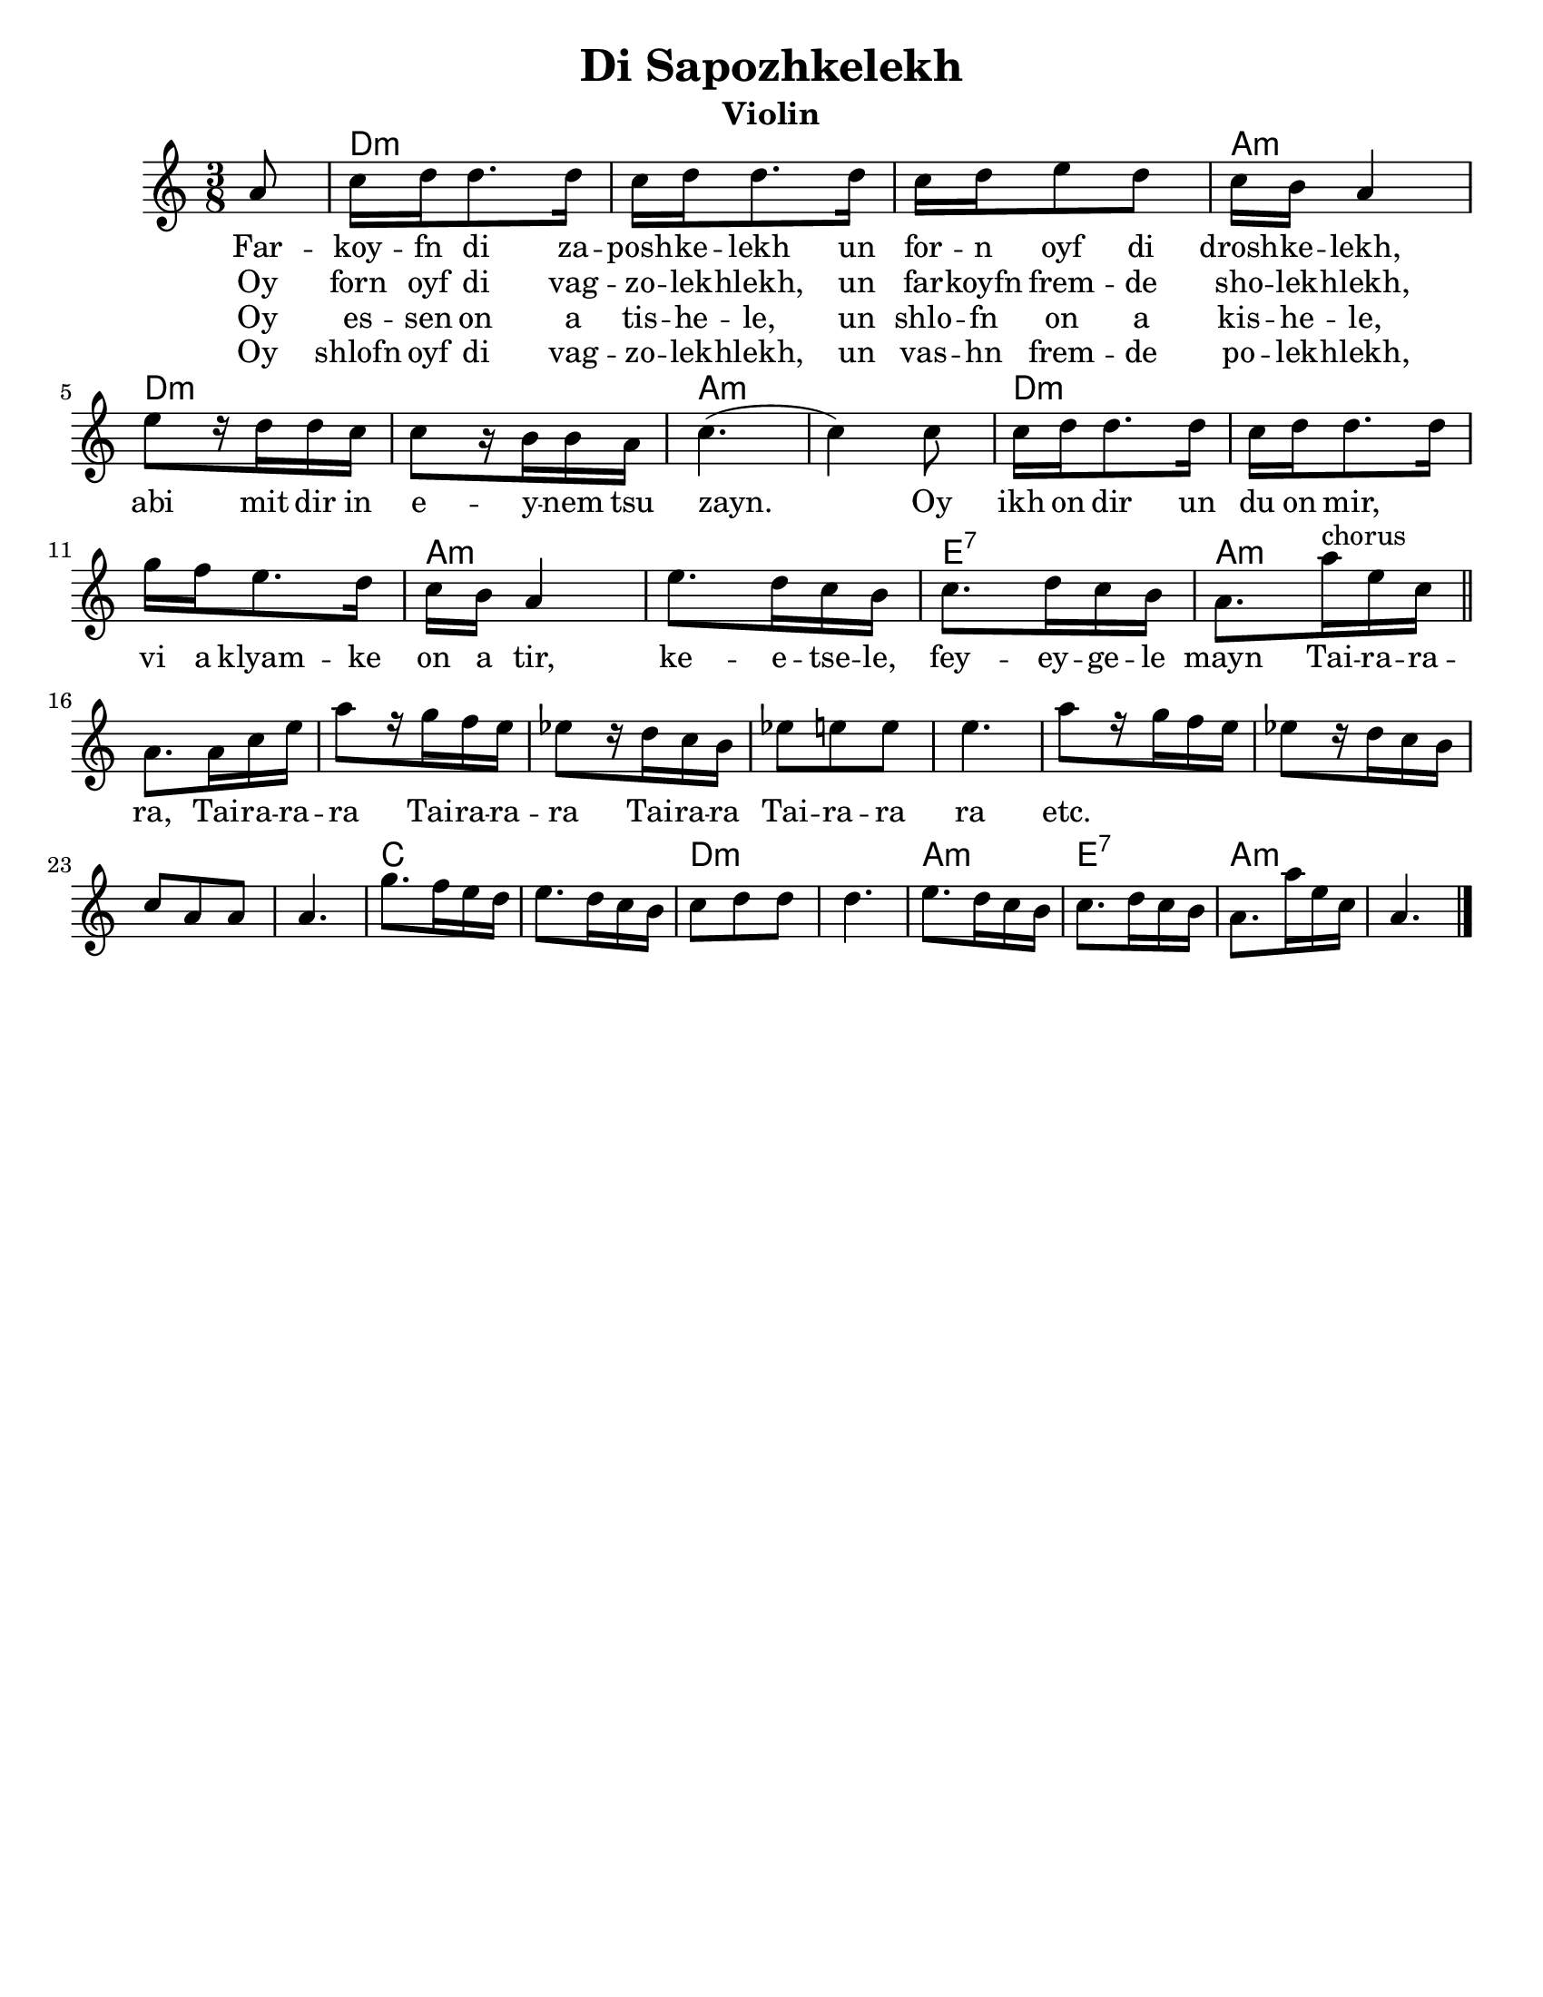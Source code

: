 \language "english"
%\pointAndClickOff

\version "2.24.0"
% automatically converted from Di Sapozhkelekh.xml

\paper{
  tagline = ##f
  print-all-headers = ##t
  #(set-paper-size "letter")
}
date = #(strftime "%d-%m-%Y" (localtime (current-time)))

%\markup{ \italic{ " Updated " \date  }  }
melody =  \relative c' {

  \clef "treble" \key d \minor \time 3/8 \partial 8 d8 | % 1

  f16 g16 g8. g16  | % 2
  f16 [ g16 g8. g16 ] | % 3
  f16 [ g16 a8 g8 ] | % 4
  f16 [ e16 ] d4 | % 5
  a'8 [ r16 g16 g16 f16 ] | % 6
  f8 [ r16 e16 e16 d16 ] | % 7
  f4. ( | % 8
  f4 ) f8 | % 9
  f16 [ g16 g8. g16 ] |
  f16 [ g16 g8. g16 ] | % 11
  c16 [ bf16 a8. g16 ] | % 12
  f16 [ e16 ] d4 | % 13
  a'8. [ g16 f16 e16 ] | % 14
  f8. [ g16 f16 e16 ]  | % 15

  d8. [ d'16^chorus a16 f16 ] \bar"||" | % 16
  \break
  d8. [ d16 f16 a16 ] | % 17
  d8 [ r16 c16 bf16 a16 ] | % 18
  af8 [ r16 g16 f16 e16 ] | % 19
  af8 [ a8 a8 ]
  a4. | % 21
  d8 [ r16 c16 bf16 a16 ] | % 22
  af8 [ r16 g16 f16 e16 ] | % 23
  f8 [ d8 d8 ] | % 24
  d4. | % 25
  c'8. [ bf16 a16 g16 ] | % 26
  a8. [ g16 f16 e16 ] | % 27
  f8 [ g8 g8 ] | % 28
  g4. | % 29
  a8. [ g16 f16 e16 ] |
  f8. [ g16 f16 e16 ] | % 31
  d8. [ d'16 a16 f16 ] | % 32
  d4. \bar "|."
}

\addlyrics {
  Far -- koy -- fn di za -- posh -- ke -- lekh
  un for -- n oyf di drosh -- ke -- lekh,
  abi mit dir in e -- y -- nem tsu zayn.
  Oy ikh on dir un du on mir, \skip2
  vi a klyam -- ke on a tir,
  ke  -- e  -- tse -- le,
  fey -- ey -- ge -- le mayn

  Tai -- ra -- ra -- ra,
  Tai -- ra -- ra -- ra
  Tai -- ra -- ra -- ra
  Tai -- ra -- ra
  Tai -- ra -- ra ra
  etc.
}

\addlyrics{
  Oy forn oyf di vag -- zo -- lek -- hlekh,
  un far -- koyfn frem -- de sho -- lek -- hlekh,
}
\addlyrics{
}
\addlyrics{
  Oy es -- sen on a tis -- he -- le,
  un shlo -- fn on a kis -- he -- le,
}

\addlyrics{
  Oy shlofn oyf di vag -- zo -- lek -- hlekh,
  un vas -- hn frem -- de po -- lek -- hlekh,
}
harmonies =  \chordmode {

  s8
  g8*9:m
  d8*3:m
  g8*6:m
  d8*6:m
  g8*9:m
  d8*6:m
  a8*3:7
  d8*30:m
  f8*6
  g8*6:m
  d8*3:m
  a8*3:7
  d8*3:m

  %{
  a8.:m | % 14
  s16*9 d8.:m | % 16
  s16*57 a8.:m | % 26
  s8. d8.:m | % 27
  %}
}

%{
\markup{
  Farkoyfn di zaposhkelekh un forn oyf di droshkelekh,
  abi mit dir in eynem tsu zayn. Oy ikh on dir un du on mir,
  vi a klyamke on a tir, ketsele feygele mayn.

  Oy forn oyf di vagzolekhlekh, un farkoyfn fremde
  sholekhlekh, abi mit dir in eynem tsu zayn.

  Oy, ikh on dir un du on mir ,vi a klyamke on a tir,
  ketsele feygele mayn.

  Oy ezn on a tishele, un shlofn on a kishele,
  abi mit dir in eynem tsu zayn.

  Oy, ikh on dir un du on mir ,vi a klyamke on a tir,
  ketsele feygele mayn.

  Oy shlofn oyf di vagzolekhlekh un vashn fremde
  polekhlekh, abi mit dir in eynem tsu zayn.

  Oy, ikh on dir un du on mir ,vi a klyamke on a tir,
  ketsele feygele mayn.

}
%}

\score {\transpose f c'
  <<
    \new ChordNames {
      \set chordChanges = ##f
       \harmonies
    }
    \new Staff   \melody
  >>
  \header{
    title= "Di Sapozhkelekh"
    subtitle=""
    composer= ""
    instrument = "Violin"
    arranger= ""
  }
  \midi{\tempo 4 = 120}
  \layout{indent = 1.0\cm}
}
